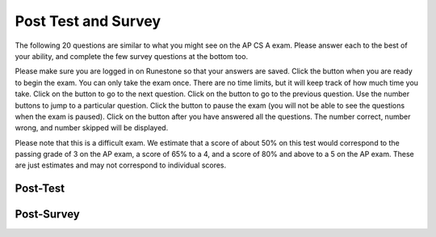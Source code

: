 .. qnum::
   :prefix: 11-
   :start: 1
   
.. |start| image:: Figures/start.png
    :height: 24px
    :align: top
    :alt: start
    
.. |next| image:: Figures/next.png
    :height: 24px
    :align: top
    :alt: next
    
.. |prev| image:: Figures/prev.png
    :height: 24px
    :align: top
    :alt: previous
    
.. |pause| image:: Figures/pause.png
    :height: 24px
    :align: top
    :alt: pause
    
.. |finish| image:: Figures/finishExam.png
    :height: 24px
    :align: top
    :alt: finish exam
   
Post Test and Survey
-------------------------

The following 20 questions are similar to what you might see on the AP CS A exam.  Please answer each to the best of your ability, and complete the few survey questions at the bottom too. 

Please make sure you are logged in on Runestone so that your answers are saved. Click the |start| button when you are ready to begin the exam. You can only take the exam once. There are no time limits, but it will keep track of how much time you take. Click on the |next| button to go to the next question.  Click on the |prev| button to go to the previous question.  Use the number buttons to jump to a particular question.  Click the |pause| button to pause the exam (you will not be able to see the questions when the exam is paused).  Click on the |finish| button after you have answered all the questions.  The number correct, number wrong, and number skipped will be displayed. 

Please note that this is a difficult exam. We estimate that a score of about 50% on this test would correspond to the passing grade of 3 on the AP exam, a score of 65% to a 4, and a score of 80% and above to a 5 on the AP exam. These are just estimates and may not correspond to individual scores.

Post-Test
============

.. timed:: postexam2
    
    .. mchoice:: pe2_1-14
       :answer_a: The value you are searching for is the first element in the array.
       :answer_b: The value you are searching for is the last element in the array
       :answer_c: The value you are searching for is in the middle of the array.
       :answer_d: The value you are searching for is not in the array
       :answer_e: Sequential Search can never be faster than Binary Search.
       :correct: a
       :feedback_a: Only when the search value is the first item in the array, and thus the first value encountered in sequential search, will sequential be faster than binary.
       :feedback_b: In this case a sequential search will have to check every element before finding the correct one, whereas a binary search will not.
       :feedback_c: Results will differ depending on the exact location of the element, but Binary Search will still find the element faster while Sequential will have to check more elements.
       :feedback_d: If the search value is not in the array, a sequential search will have to check every item in the array before failing, a binary search will be faster.
       :feedback_e: When the search value is the first element, Sequential will always be faster, as it will only need to check one element.

       Under which of these conditions will a sequential search be faster than a binary search?

    .. mchoice:: pe2_2-9
       :answer_a: (c || d)
       :answer_b: (c && d)
       :answer_c: (!c) || (!d)
       :answer_d: !(c && d)
       :answer_e: (!c) && (!d)
       :correct: e
       :feedback_a: NOTing an OR expression does not result in the same values ORed.
       :feedback_b: You do negate the OR to AND, but you also need to negate the values of d and d.
       :feedback_c: This would be equivalent to (!(c && d)) using De Morgans laws.
       :feedback_d: This would be equivalent to (!c || !d)
       :feedback_e: NOTing (negating) an OR expression is the same as the AND of the individual values NOTed (negated). See De Morgans laws.

       Which of the following expressions is equivalent to the following? 
   
       .. code-block:: java

           !(c || d)

    .. mchoice:: pe2_3-19
       :answer_a: Data (fields) can be directly accessed by all code in all classes. 
       :answer_b: Data (fields) can be hidden inside of an object using the abstract visibility modifier.
       :answer_c: Data (fields) are directly accessible by objects in the same package and in subclasses.
       :answer_d: Data (fields) can be hidden inside an object using the visibility modifier private.
       :answer_e: Data (fields) are directly accessible by objects in the same package.
       :correct: d
       :feedback_a: Encapsulation is making data private so only code in the same class has direct access.
       :feedback_b: There is no abstract visibility modfier.  You can not use the keyword abstract on variable declarations.
       :feedback_c: Encapsulation means that only code in the defining class has direct access. The visibility modifier protected gives diredct access to code in classes in the same package and subclasses.
       :feedback_e: Encapsulation means that only code in the defining class has direct access. The default package access gives direct access to code in classes in the same package.
       :feedback_d: This is the definition of encapsulation and this is done in Java using private (a member is direclty accessible only in the class that defines it) and protected (a member is direclty accessible only within code in the same package and in subclasses).

       What is encapsulation and how does Java implement it?

    .. mchoice:: pe2_4-10
       :answer_a: The values don't matter this will always cause an infinite loop.
       :answer_b: Whenever a has values larger then temp.
       :answer_c: When all values in a are larger than temp.
       :answer_d: Whenever a includes a value equal to temp.
       :answer_e: Whenever a includes a value that is equal to zero.
       :correct: e
       :feedback_a: An infinite loop will not always occur in this program segment. It occurs when at least one value in a is less than or equal to 0.
       :feedback_b: Values larger then temp will not cause an infinite loop.
       :feedback_c: Values larger then temp will not cause an infinite loop.
       :feedback_d: Values equal to temp will not cause the infinite loop.
       :feedback_e: When a contains a value equal to zero then multiplying that value by 2 will always be 0 and never make the result larger than the temp value (which was set to some value > 0), so an infinite loop will occur.

       Which of the following will cause an infinite loop when ``temp`` is greater than zero and ``a`` is an array of integers.  
   
       .. code-block:: java

         for (int k = 0; k < a.length; k++ )
         {
            while (a[k] < temp )
            {
               a[k] *= 2;
            }
         }
     
    .. mchoice:: pe2_5-5
       :answer_a: if (x > 0) x = 0;
       :answer_b: x = 0;
       :answer_c: if (x < 0) x = 0;   
       :answer_d: if (x > 0) x = -x; else x = 0;
       :answer_e: if ( x < 0) x = 0; else x = -1;  
       :correct: b
       :feedback_a: Even if x is < 0, the above code will set it to 0.
       :feedback_b: No matter what x is set to originally, the code will reset it to 0.
       :feedback_c: Even if x is > than 0 originally, it will be set to 0 after the code executes.
       :feedback_d: The first if statment will always cause the second to be executed unless x already equals 0, such that x will never equal -x
       :feedback_e: The first if statement will always cause the second to be executed unless x already equals 0, such that x will never equal -x

       Given the following code segment, which of the following is this equivalent to?
   
       .. code-block:: java

         if ( x > 0) x = -x; 
         if (x < 0) x = 0;
     
    .. mchoice:: pe2_6-15
       :answer_a: [1, 2, 3, 4, 5]
       :answer_b: [1, 2, 4, 5, 6]
       :answer_c: [1, 6, 2, 4, 5]
       :answer_d: [1, 5, 2, 4, 6]
       :answer_e: [1, 2, 5, 4, 6] 
       :correct: e
       :feedback_a: The set replaces the 3 with the 4 so this can't be right
       :feedback_b: The add with an index of 2 and a value of 5 adds the 5 at index 2 not 3. Remember that the first index is 0.
       :feedback_c: How did the 6 get in position 2? 
       :feedback_d: The add with an index of 2 and a value of 5 adds the 5 at index 2 not 1. Remember that the first index is 0.
       :feedback_e: The add method that takes just a value as a parameter adds that value to the end of the list. The set replaces the value at that index with the new value. The add with parameters of an index and a value puts the passed value at that index and moves any existing values by one index to the right (increments the index). So the list looks like: 1 // add 1 1 2 // add 2 1 2 3 // add 3 1 2 4 // set index 2 to 4 1 2 5 4 // add 5 to index 2 (move rest right) 1 2 5 4 6 // add 6 to end

       Given the following code segment, what will be printed when it is executed?
   
       .. code-block:: java
   
          List<Integer> list1 = new ArrayList<Integer>();
          list1.add(new Integer(1));
          list1.add(new Integer(2));
          list1.add(new Integer(3));
          list1.set(2, new Integer(4));
          list1.add(2, new Integer(5));
          list1.add(new Integer(6));
          System.out.println(list1);
     
    .. mchoice:: pe2_7-20
       :answer_a: IV
       :answer_b: I and II
       :answer_c: I and III
       :answer_d: V
       :answer_e: I only
       :correct: a
       :feedback_a: All of these are valid reasons to use an inheritance heirarchy.
       :feedback_b: III is also valid. In some cases you might want to store subclasses together in a single array, and inheritance allows for this.
       :feedback_c: II is also valid. In some cases a single method is applicable for a number of subclasses, and inheritance allows you to pass objects of the subclasses to the same method instead of writing individual methods for each subclass.
       :feedback_d: In fact, all of the reasons listed are valid. Subclasses can reuse methods written for superclasses without code replication, subclasses can be stored in the same array, and passed as arguments to methods meant for the superclass. All of which make writing code more streamlined.
       :feedback_e: II and III are also valid, in some cases a single method is applicable for a number of subclasses, and inheritance allows you to pass all the subclasses to the same method instead of writing individual methods for each subclass and you might want to store subclasses together in a single array, and inheritance allows for this.

       Which of the following reasons for using an inheritance heirarchy are valid?
   
       .. code-block:: java

          I.   Methods from a superclass can be used in a subclass without 
               rewriting or copying code.
          II.  Objects from subclasses can be passed as arguments to a method 
               designed for the superclass
          III. Objects from subclasses can be stored in the same array
          IV.  All of the above
          V.   None of the above
            

    .. mchoice:: pe2_8-13
       :answer_a: Many digits are printed due to infinite recursion. 
       :answer_b: 3443
       :answer_c: 43211234
       :answer_d: 1441
       :answer_e: 12344321
       :correct: c
       :feedback_a: When the recursive call to mystery(1) occurs (the 4th call to mystery), the division of x /10 equals .01--this becomes 0 because this is integer division and the remainder is thrown away. Therefore the current call will be completed and all of the previous calls to mystery will be completed.
       :feedback_b: The first call to mystery with the integer 1234 will print 1234 % 10. The '%' means modulo or remainder. The remainder of 1234 divided by 10 is 4 so the first thing printed must be 4.
       :feedback_c: This has a recursive call which means that the method calls itself when (x / 10) is greater than or equal to zero. Each time the method is called it prints the remainder of the passed value divided by 10 and then calls the method again with the result of the integer division of the passed number by 10 (which throws away the decimal part). After the recursion stops by (x / 10) == 0 the method will print the remainder of the passed value divided by 10 again.
       :feedback_d: The first call to mystery with the integer 1234 will print 1234 % 10. The '%' means modulo or remainder. The remainder of 1234 divided by 10 is 4 so the first thing printed must be 4.
       :feedback_e: The first call to mystery with the integer 1234 will print 1234 % 10. The '%' means modulo or remainder. The remainder of 1234 divided by 10 is 4 so the first thing printed must be 4.

       Which of the following is printed as the result of the call ``mystery(1234);``?
   
       .. code-block:: java
     
         //precondition:  x >=0
         public void mystery (int x)
         {
           System.out.print(x % 10);

           if ((x / 10) != 0)
           {
               mystery(x / 10);
           }
           System.out.print(x % 10);
         }

    .. mchoice:: pe2_9-18
       :answer_a: a = 6 and b = 7
       :answer_b: a = 13 and b = 0
       :answer_c: a = 6 and b = 0
       :answer_d: a = 0 and b = 13
       :answer_e: a = 6 and b = 13
       :correct: b
       :feedback_a: This would be true if the loop stopped when i was equal to 6.
       :feedback_b: The variable i loops from 1 to 6 and each time the values are as follows: i = 1, t = 10, a = 4, b = 9, i = 2, t = 4, a  = 11, b =2, i = 3, t = 11, a = 5, b = 8, i = 4, t = 5, a = 12, b = 1, i = 5, t = 12, a = 6, b = 7, i = 6, t = 6, a = 13, b = 0
       :feedback_c: Actually i = 6 and t = 6 and b = 0 after the loop finishes.
       :feedback_d: Actually a = 13 and b = 0 after the loop finishes.
       :feedback_e: Actually i = 6 and t = 6 and a = 13 after the loop finishes.

       Given the following code segment, what are the values of ``a`` and ``b`` after the ``for`` loop finishes?
   
       .. code-block:: java

          int a = 10, b = 3, t;
          for (int i=1; i<=6; i++)
          {
             t = a;
             a = i + b;
             b = t - i;
          }
    
    .. mchoice:: pe2_10-1
       :answer_a: 112233445566  
       :answer_b: 123456
       :answer_c: 1223344556    
       :answer_d: 123234345456 
       :answer_e: Nothing will be printed due to an IndexOutOfBoundsException.    
       :correct: c
       :feedback_a: This would be true if the loop was printing each character twice and was incrementing the index by 1, but it prints two characters at a time and increments the index by 2.  
       :feedback_b: This would be true if the loop was incremented by 2 instead of 1.
       :feedback_c: This code loops through the string printing 2 characters at a time.  The last time through the loop the index is test.length() - 2.
       :feedback_d: This would be true if the loop was printing 3 characters at a time instead of 2.  Remember that the substring doesn't include the character at the specified last index.
       :feedback_e: This would be true if the loop stopped when index was less than the string length instead of one less than the string length.

       Given the following code segment, what is printed when it is executed?
   
       .. code-block:: java

         String test = "123456";
         for (int index = 0; index < test.length() - 1; index = index + 1) 
         {
              System.out.print(test.substring(index,index+2));
         }
     
    .. mchoice:: pe2_11-3
       :answer_a: var1=2, var2=0
       :answer_b: var1=3, var2=-1
       :answer_c: var1=0, var2=2    
       :answer_d: var1=1, var2=1
       :answer_e: The loop won't finish executing because of a division by zero.   
       :correct: a
       :feedback_a: The loop starts with var1=0 and var2=2. The while checks that var2 isn't 0 (2!=0) and that var1 / var2 is greater than or equal to zero (0/2=0) so this is equal to zero and the body of the while loop will execute. The variable var1 has 1 added to it for a new value of 1. The variable var2 has 1 subtracted from it for a value of 1. At this point var1=1 and var2=1. The while condition is checked again. Since var2 isn't 0 (1!=0) and var1/var2 (1/1=1) is >= 0 so the body of the loop will execute again. The variable var1 has 1 added to it for a new value of 2. The variable var2 has 1 subtracted from it for a value of 0. At this point var1=2 and var2=0. The while condition is checked again. Since var2 is zero the while loop stops and the value of var1 is 2 and var2 is 0.
       :feedback_b: This would be true if the body of the while loop executed 3 times, but it exectues twice.
       :feedback_c: This would be true if the body of the while loop never executed. This would have happened if the while check was if var1 != 0 instead of var2 != 0.
       :feedback_d: This would be true if the body of the while loop only executed one time, but it executes twice.
       :feedback_e: The operation 0 / 2 won't cause a division by zero. The result is just zero.

       Given the following code segment, what are the values of ``var1`` and ``var2`` after the while loop finishes?
   
       .. code-block:: java

         int var1 = 0;
         int var2 = 2;

         while ((var2 != 0) && ((var1 / var2) >= 0))
         {
            var1 = var1 + 1;
            var2 = var2 - 1;
         }
     
     
    .. mchoice:: pe2_12-6
       :answer_a: (s == m - 5) && (s - 3 == 2 * (m - 3))
       :answer_b: s == m + 5 && s + 3 == 2 * m + 6 
       :answer_c: s == (m - 5) && (2 * s + 3) == (m + 3) 
       :answer_d: None of the above is correct
       :answer_e:  (s == (m + 5)) && ((s + 3) == (2 * m + 3)) 
       :correct: b
       :feedback_a: This would be true if Susan was 5 years younger than Matt and three years ago she was twice his age. But, how could she be younger than him now and twice his age three years ago?
       :feedback_b: Susan is 5 years older than Matt so s == m + 5 should be true and in 3 years she will be twice as old so s + 3 = 2 * (m + 3) = 2 * m + 6.
       :feedback_c: This can't be right because Susan is 5 years older than Matt, so the first part is wrong. It has susan equal to Matt's age minus 5 which would have Matt older than Susan.
       :feedback_d: The answer is s == m + 5 && s + 3 == 2 * m + 6.
       :feedback_e: This is almost right. It has Susan as 5 years older than Matt now. But the second part is wrong. Multiplication will be done before addition so (2 * m + 3) won't be correct for in 3 years Susan will be twice as old as Matt. It should be (2 * (m + 3)) or (2 * m + 6).

       Susan is 5 years older than Matt. Three years from now Susan's age will be twice Matt's age.  What should be in place of ``condition`` in the code segment below to solve this problem?
   
       .. code-block:: java

         for (int s = 1; s <= 100; s++) {
            for (int m = 1; m <= 100; m++) {
               if (condition)
                   System.out.println("Susan is " + s + " and Matt is " + m);
            }
         }
    
     
    .. mchoice:: pe2_13-16
       :answer_a: { {2 3 3 3}, {1 2 3 3}, {1 1 2 3}}
       :answer_b: { {2 3 3}, {1 2 3}, {1 1 2}, {1 1 1}}
       :answer_c: { {2 1 1}, {3 2 1}, {3 3 2}, {3 3 3}}
       :answer_d: { {2 1 1 1}, {3 2 1 1}, {3 3 2 1}}
       :answer_e: { {1 1 1 1}, {2 2 2 2}, {3 3 3 3}}
       :correct: d
       :feedback_a: This would be true if you set the value to 3 when the column index was greater than the row and a 1 when the row index was greater than the column index.
       :feedback_b: This would be true if the first value when you create a 2-d array was the number of columns and the second was the number of rows. Also you would need to set the value to 3 when the column index was greater than the row and a 1 when the row index was greater than the column index.
       :feedback_c: This would be true if the first value when you create a 2-d array was the number of columns and the second was the number of rows.
       :feedback_d: When you create a 2-d array the first value is the number of rows and the second is the number of columns. This code will put a 1 in the array when the row index is less than the column index and a 2 in the array when the row and column index are the same, and a 3 in the array when the row index is greater than the column index.
       :feedback_e: This would be true if you set the value to the row index. 

       Given the following code segment, What are the contents of ``mat`` after the code segment has been executed?
   
       .. code-block:: java

         int [][] mat = new int [3][4];
         for (int row = 0; row < mat.length; row++)
         {
           for (int col = 0; col < mat[0].length; col++)
           {
              if (row < col)
                mat[row][col] = 1;
              else if (row == col)
                mat[row][col] = 2;
              else
                mat[row][col] = 3;
           }
        }
    
    .. mchoice:: pe2_14-12
       :answer_a: hI tHERE 
       :answer_b: hi there
       :answer_c: HI THERE  
       :answer_d: null
       :answer_e: Hi There
       :correct: e
       :feedback_a: Strings are immutable and so any changes to a string returns a new string.
       :feedback_b: This would only be correct if we had s1 = s2; after s2.toLowerCase(); was executed. Strings are immutable and so any change to a string returns a new string.
       :feedback_c: This would be correct if we had s1 = s3; after s3.toUpperCase(); was executed. Strings are immutable and so any change to a string returns a new string.
       :feedback_d: This would be true if we had s1 = s4; after s4 = null; was executed. Strings are immutable and so any changes to a string returns a new string.
       :feedback_e: Strings are immutable meaning that any changes to a string creates and returns a new string, so the string referred to by s1 does not change

       Given the following code segment, what will the value of ``s1`` be after this executes?
   
       .. code-block:: java

         String s1 = "Hi There";
         String s2 = s1;
         String s3 = s2;
         String s4 = s1;
         s2 = s2.toLowerCase();
         s3 = s3.toUpperCase();
         s4 = null;

     
    .. mchoice:: pe2_15-7
       :answer_a: 0 1 2 0 1 2 0 1
       :answer_b: 0 2 1 0 2 1 0 2
       :answer_c: 0 2 1 0 2 1 0 2 1  
       :answer_d: 2 1 0 2 1 0 2 1
       :answer_e: 0 2 1 0 2 1 0  
       :correct: b
       :feedback_a: The second time through the loop the value of num is 2 and 2 % 3 is 2 not 1.
       :feedback_b: The while loop will iterate 8 times. The value of num each time through the loop is: 0, 2, 4, 6, 8, 10, 12, and 14. The corresponding remainder operator of 3 is: 0, 2, 1, 0, 2, 1, 0, 2, which is print to the console.
       :feedback_c: The loop will iterate 8 times not 9. When the value of num exceeds 14, num will no longer be evaluated against the conditional statements. The remainder operator of 3 will be evaluated on the num values of 0, 2, 4, 6, 8, 10, 12 and 14.
       :feedback_d: The value of num the first time through the loop is 0 so the first remainder is 0 not 2. This would be true if the value of num was 2 to start.
       :feedback_e: This would be true if the loop stopped when the value of num was less than 14 but it is less than or equal to 14.

       Given the following code segment, what is printed when it executes?
   
       .. code-block:: java

         public static void test()
         {
           int num = 0;
           while(num <= 14) 
           {
             if(num % 3 == 1) 
             {
                System.out.print("1 ");
             }
             else if (num % 3 == 2) 
             {
                System.out.print("2 ");
             }
             else
             {
                System.out.print("0 ");
             }

             num += 2; 
           }    
        }
     

    .. mchoice:: pe2_16-2
       :answer_a: It is the length of the array nums. 
       :answer_b: It is the length of the first consecutive block of the value target in nums.
       :answer_c:  It is the length of the shortest consecutive block of the value target in nums.
       :answer_d: It is the number of occurrences of the value target in nums. 
       :answer_e: It is the length of the last consecutive block of the value target in nums.    
       :correct: d
       :feedback_a: This can't be true. There is no nums.length in the code and the only count happens lenCount is incremented when nums[k] == target.
       :feedback_b: It doesn't reset the count ever so it just counts all the times the target value appears in the array.
       :feedback_c: It doesn't reset the count ever so it just counts all the times the target value appears in the array.
       :feedback_d: The variable lenCount is incremented each time the current array element is the same value as the target. It is never reset so it counts the number of occurrences of the value target in nums. The method returns maxLen which is set to lenCount after the loop finishes if lenCount is greater than maxLen. 
       :feedback_e: It doesn't reset the count ever so it just counts all the times the target value appears in the array.

       Consider the following data field and method ``findLongest``. Method ``findLongest`` is intended to find the longest consecutive block of the value target occurring in the array nums; however, ``findLongest`` does not work as intended. For example, if the array nums contains the values [7, 10, 10, 15, 15, 15, 15, 10, 10, 10, 15, 10, 10], the call ``findLongest(10)`` should return 3, the length of the longest consecutive block of 10s.  Which of the following best describes the value returned by a call to ``findLongest``?

       .. code-block:: java
   
         private int[] nums;
         public int findLongest(int target)
         {
            int lenCount = 0;
            int maxLen = 0;

            for (int k = 0; k < nums.length; k++)
            {
              if (nums[k] == target)
              {
                lenCount++;
              }
              else
              {
                 if (lenCount > maxLen)
                 {
                    maxLen = lenCount;
                 }
              }
           }
           if (lenCount > maxLen)
           {
              maxLen = lenCount;
           }
           return maxLen;
         }
      
    .. mchoice:: pe2_17-11
       :answer_a: 4
       :answer_b: 3
       :answer_c: 16  
       :answer_d: 7
       :answer_e: 2
       :correct: e
       :feedback_a: This would be true if it was return (a[1] *= 2); 
       :feedback_b: This can't be true because a[1]--; means the same as a[1] = a[1] - 1; so the 3 changes to 2.  Parameters are all pass by value in Java which means that a copy of the value is passed to a method. But, since an array is an object a copy of the value is a copy of the reference to the object. So changes to objects in methods are permanent.
       :feedback_c: This would be true if it was return (a[0] *= 2);
       :feedback_d: This would be true if it was a[0]--;
       :feedback_e: The statement a[1]--; is the same as a[1] = a[1] - 1; so this will change to 3 to 2.  The return (a[1] * 2) does not change the value at a[1].  

       Given the following method declaration, and ``int[] a = {8, 3, 1}``, what is the value in ``a[1]`` after ``m1(a);`` is run?
   
       .. code-block:: java

         public static int m1(int[] a)
         {
            a[1]--;
            return (a[1] * 2);
         }
      
    .. mchoice:: pe2_18-4
       :answer_a: I and II only
       :answer_b: II only
       :answer_c: III only    
       :answer_d: I and III only
       :answer_e: I, II, and III  
       :correct: d
       :feedback_a: Choice II won't work since if you had a score of 94 it would first assign the grade to an "A" but then it would execute the next if and change the grade to a "B" and so on until the grade was set to a "C". This could have been fixed by using else if instead of just if.
       :feedback_b: Choice II won't work since if you had a score of 94 it would first assign the grade to an "A" but then it would execute the next if and change the grade to a "B" and so on until the grade was set to a "C". This could have been fixed by using else if instead of just if.
       :feedback_c: Choice III is one of the correct answers. However, choice I is also correct. Choice I uses multiple if's with logical ands in the conditions to check that the numbers are in range. Choice III uses ifs with else if to make sure that only one conditional is executed.
       :feedback_d: Choice I uses multiple if's with logical ands in the conditions to check that the numbers are in range. Choice Choice II won't work since if you had a score of 94 it would first assign the grade to an "A" but then it would execute the next if and change the grade to a "B" and so on until the grade was set to a "C". Choice III uses ifs with else if to make sure that only one conditional is executed.
       :feedback_e: Choice II won't work since if you had a score of 94 it would first assign the grade to an "A" but then it would execute the next if and change the grade to a "B" and so on until the grade was set to a "C". This could have been fixed by using else if instead of just if.

       At a certain high school students receive letter grades based on the following scale: 93 or above is an A, 84 to 92 inclusive is a B, 75 to 83 inclusive is a C, and below 75 is an F.  Which of the following code segments will assign the correct string to ``grade`` for a given integer score?
   
       .. code-block:: java
      
         I.   if (score >= 93)
                 grade = "A";
              if (score >= 84 && score <= 92)
                 grade = "B";
              if (score >= 75 && score <= 83)
                 grade = "C";
              if (score < 75)
                 grade = "F";

         II.  if (score >= 93)
                 grade = "A";
              if (score >= 84)
                 grade = "B";
              if (score >= 75)
                 grade = "C";
              if (score < 75)
                 grade = "F";

         III. if (score >= 93)
                 grade = "A";
              else if (score >= 84)
                 grade = "B";
              else if (score >= 75)
                 grade = "C";
              else
                 grade = "F";
    

    .. mchoice:: pe2_19-8
       :answer_a: hours = hours + minutes % 60; minutes = minutes / 60;
       :answer_b: minutes = minutes % 60;
       :answer_c: minutes = minutes + hours % 60; 
       :answer_d: hours = hours + minutes / 60; minutes = minutes % 60;
       :answer_e: hours = hours + minutes / 60;
       :correct: d
       :feedback_a: This will set hours to hours plus the remainder of dividing minutes by 60 and then set minutes to the number of hours (int division of minutes by 60).
       :feedback_b: This won't add to hour so it can't be correct. It will set minutes to the remainder of dividing minutes by 60 so minutes will be set correctly.
       :feedback_c: This will set the minutes to the minutes plus the remainder of dividing the hours by 60.
       :feedback_d: This will update the hours and minutes correctly. It will add the floor of the division of minutes by 60 to hours and then set minutes to the remainder of the division of minutes by 60.
       :feedback_e: This will correctly update the hours, but not update the minutes.

       Given the following incomplete class declaration, which of the following can be used to replace the missing code in the ``advance`` method so that it will correctly update the time?
   
       .. code-block:: java

         public class TimeRecord
         {
           private int hours;
           private int minutes; // 0<=minutes<60

           public TimeRecord(int h, int m)
           {
             hours = h;
             minutes = m;
           }

           // postcondition: returns the
           // number of hours
           public int getHours()
           { /* implementation not shown */ }

           // postcondition: returns the number
           // of minutes; 0 <= minutes < 60
           public int getMinutes()
           { /* implementation not shown */ }

           // precondition: h >= 0; m >= 0
           // postcondition: adds h hours and
           // m minutes to this TimeRecord
           public void advance(int h, int m)
           {
             hours = hours + h;
             minutes = minutes + m;
             /* missing code */
           }

           // ... other methods not shown
         }
     
    .. mchoice:: pe2_20-17
       :answer_a: AB
       :answer_b: ABCD
       :answer_c: ABDC
       :answer_d: ABC
       :answer_e: Nothing is printed due to infinite recursion.
       :correct: c
       :feedback_a: This would be true if the object was created of type Base using new Base. But the object is really a Derived object. So all methods are looked for starting with the Derived class.
       :feedback_b: After the call to methodOne in the super class printing "A", the code continues with the implicit this.methodTwo which resolves from the current object's class which is Derived. methodTwo in the Derived class is executed which then calls super.methodTwo which invokes printin "B" from methodTwo in the Base class. Then the "D" in the Derive methodTwo is printed. Finally the program returns to methodOne in the Derived class are prints "C".
       :feedback_c: Even though b is declared as type Base it is created as an object of the Derived class, so all methods to it will be resolved starting with the Derived class. So the methodOne() in Derived will be called. This method first calls super.methodOne so this will invoke the method in the superclass (which is Base). So next the methodOne in Base will execute. This prints the letter "A" and invokes this.methodTwo(). Since b is really a Derived object, we check there first to see if it has a methodTwo. It does, so execution continues in Derived's methodTwo. This method invokes super.methodTwo. So this will invoke the method in the super class (Base) named methodTwo. This method prints the letter "B" and then returns. Next the execution returns from the call to the super.methodTwo and prints the letter "D". We return to the Base class methodOne and return from that to the Derived class methodOne and print the letter "C".
       :feedback_d: The call to methodTwo in super.methodOne is to this.methodTwo which is the method from the Derived class. Consequently the "D" is also printed.
       :feedback_e: This is not an example of recursion. No method is called from within itself.

        Given the following class declarations, and assuming that the following declaration appears in a client program: ``Base b = new Derived();``, what is the result of the call ``b.methodOne();``?
   
        .. code-block:: java

         public class Base
         {
            public void methodOne()
            {
              System.out.print("A");
              methodTwo();
            }

            public void methodTwo()
            {
              System.out.print("B");
            }
         }

         public class Derived extends Base
         {
            public void methodOne()
            {
               super.methodOne();
               System.out.print("C");
            }

            public void methodTwo()
            {
              super.methodTwo();
              System.out.print("D");
            }
         }
     
     
Post-Survey
============

.. poll:: qprogrammingpost
   :option_1: beginner programmer
   :option_2: intermediate programmer
   :option_3: expert programmer
   :option_4: prefer not to answer
           
   I am now a :
   
.. poll:: qconfidencepost
   :option_1: strongly agree
   :option_2: agree
   :option_3: neither agree or disagree
   :option_4: disagree
   :option_5: strongly disagree
   :option_6: prefer not to answer
 
   I am confident in my Java programming skills. 
 
.. poll:: qenjoypost
   :option_1: strongly agree
   :option_2: agree
   :option_3: neither agree or disagree
   :option_4: disagree
   :option_5: strongly disagree
   :option_6: prefer not to answer
           
   I enjoyed learning about computer science and Java in this course.
   
  
.. poll:: qcareerpost
   :option_1: strongly agree
   :option_2: agree
   :option_3: neither agree or disagree
   :option_4: disagree
   :option_5: strongly disagree
   :option_6: prefer not to answer
           
   I would like to pursue further study or a career in computing.

.. shortanswer:: qbest

    What did you like best about this course?

.. shortanswer:: qimprove

    How could this course be improved?
